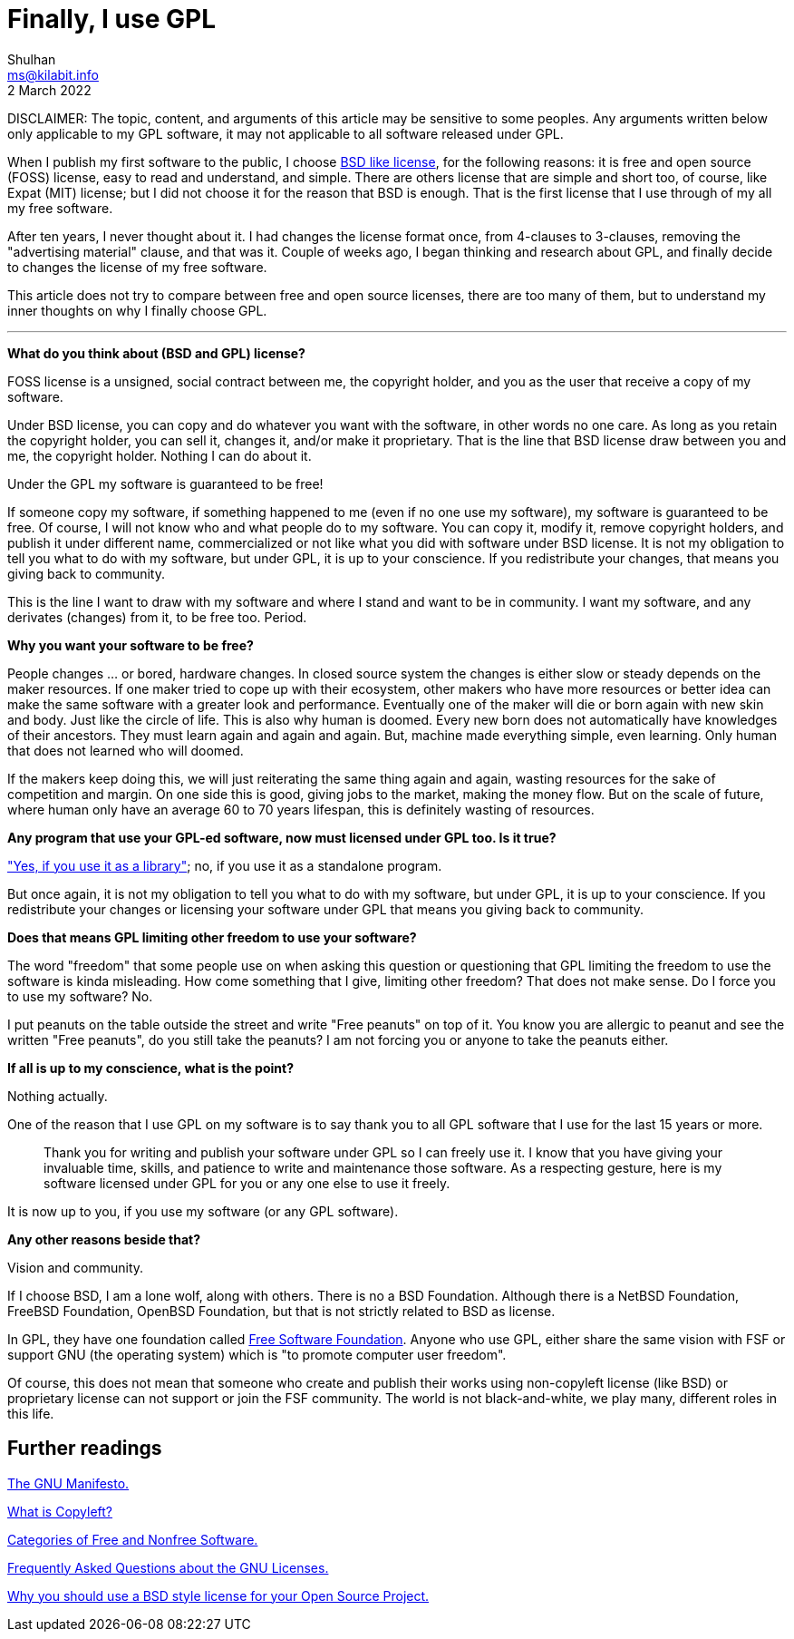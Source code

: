 = Finally, I use GPL
Shulhan <ms@kilabit.info>
2 March 2022

DISCLAIMER: The topic, content, and arguments of this article may be sensitive
to some peoples.
Any arguments written below only applicable to my GPL software,
it may not applicable to all software released under GPL.

When I publish my first software to the public, I choose
https://github.com/shuLhan/libvos/blob/aa92c4ef206bbe5117aa0c661e15420b3f771d91/LICENSE[BSD like license],
for the following reasons: it is free and open source (FOSS) license, easy to
read and understand, and simple.
There are others license that are simple and short too, of course, like
Expat (MIT) license; but I did not choose it for the reason that BSD is
enough.
That is the first license that I use through of my all my free software.

After ten years, I never thought about it.
I had changes the license format once, from 4-clauses to 3-clauses,
removing the "advertising material" clause, and that was it.
Couple of weeks ago, I began thinking and research about GPL, and finally
decide to changes the license of my free software.

This article does not try to compare between free and open source licenses,
there are too many of them, but to understand my inner thoughts on why I
finally choose GPL.

* * *

*What do you think about (BSD and GPL) license?*

FOSS license is a unsigned, social contract between me, the copyright holder,
and you as the user that receive a copy of my software.

Under BSD license, you can copy and do whatever you want with the software, in
other words no one care.
As long as you retain the copyright holder, you can sell it, changes it,
and/or make it proprietary.
That is the line that BSD license draw between you and me, the copyright
holder.
Nothing I can do about it.

Under the GPL my software is guaranteed to be free!

If someone copy my software, if something happened to me (even if no one use
my software), my software is guaranteed to be free.
Of course, I will not know who and what people do to my software.
You can copy it, modify it, remove copyright holders, and publish it under
different name, commercialized or not like what you did with software under
BSD license.
It is not my obligation to tell you what to do with my software, but under
GPL, it is up to your conscience.
If you redistribute your changes, that means you giving back to community.

This is the line I want to draw with my software and where I stand and want to
be in community.
I want my software, and any derivates (changes) from it, to be free too.
Period.


*Why you want your software to be free?*

People changes ... or bored, hardware changes.
In closed source system the changes is either slow or steady depends on the
maker resources.
If one maker tried to cope up with their ecosystem,
other makers who have more resources or better idea can make the same software
with a greater look and performance.
Eventually one of the maker will die or born again with new skin and body.
Just like the circle of life.
This is also why human is doomed.
Every new born does not automatically have knowledges of their ancestors.
They must learn again and again and again.
But, machine made everything simple, even learning.
Only human that does not learned who will doomed.

If the makers keep doing this, we will just reiterating the same thing
again and again, wasting resources for the sake of competition and margin.
On one side this is good, giving jobs to the market, making the money flow.
But on the scale of future, where human only have an average 60 to 70 years
lifespan, this is definitely wasting of resources.


*Any program that use your GPL-ed software, now must licensed under GPL
too. Is it true?*

https://www.gnu.org/licenses/gpl-faq.html#IfLibraryIsGPL["Yes, if you use it
as a library"];
no, if you use it as a standalone program.

But once again,
it is not my obligation to tell you what to do with my software, but under
GPL, it is up to your conscience.
If you redistribute your changes or licensing your software under GPL that
means you giving back to community.


*Does that means GPL limiting other freedom to use your software?*

The word "freedom" that some people use on when asking this question or
questioning that GPL limiting the freedom to use the software is kinda
misleading.
How come something that I give, limiting other freedom?
That does not make sense.
Do I force you to use my software? No.

I put peanuts on the table outside the street and write "Free peanuts" on
top of it.
You know you are allergic to peanut and see the written "Free peanuts", do you
still take the peanuts?
I am not forcing you or anyone to take the peanuts either.


*If all is up to my conscience, what is the point?*

Nothing actually.

One of the reason that I use GPL on my software is to say thank you to all GPL
software that I use for the last 15 years or more.

[quote]
Thank you for writing and publish your software under GPL so I can freely use
it.
I know that you have giving your invaluable time, skills, and patience to
write and maintenance those software.
As a respecting gesture, here is my software licensed under GPL for you or any
one else to use it freely.

It is now up to you, if you use my software (or any GPL software).


*Any other reasons beside that?*

Vision and community.

If I choose BSD, I am a lone wolf, along with others.
There is no a BSD Foundation.
Although there is a NetBSD Foundation, FreeBSD Foundation, OpenBSD Foundation,
but that is not strictly related to BSD as license.

In GPL, they have one foundation called
https://www.fsf.org/[Free Software Foundation].
Anyone who use GPL, either share the same vision with FSF or support GNU (the
operating system) which is "to promote computer user freedom".

Of course, this does not mean that someone who create and publish their works
using non-copyleft license (like BSD) or proprietary license can not support
or join the FSF community.
The world is not black-and-white, we play many, different roles in this life.


== Further readings

https://www.gnu.org/gnu/manifesto.html[The GNU Manifesto.]

https://www.gnu.org/licenses/copyleft.html.en[What is Copyleft?]

https://www.gnu.org/philosophy/categories.html.en[Categories of Free and
Nonfree Software.]

https://www.gnu.org/licenses/gpl-faq.html[Frequently Asked Questions about the
GNU Licenses.]

https://docs.freebsd.org/en/articles/bsdl-gpl/[Why you should use a BSD style
license for your Open Source Project.]
